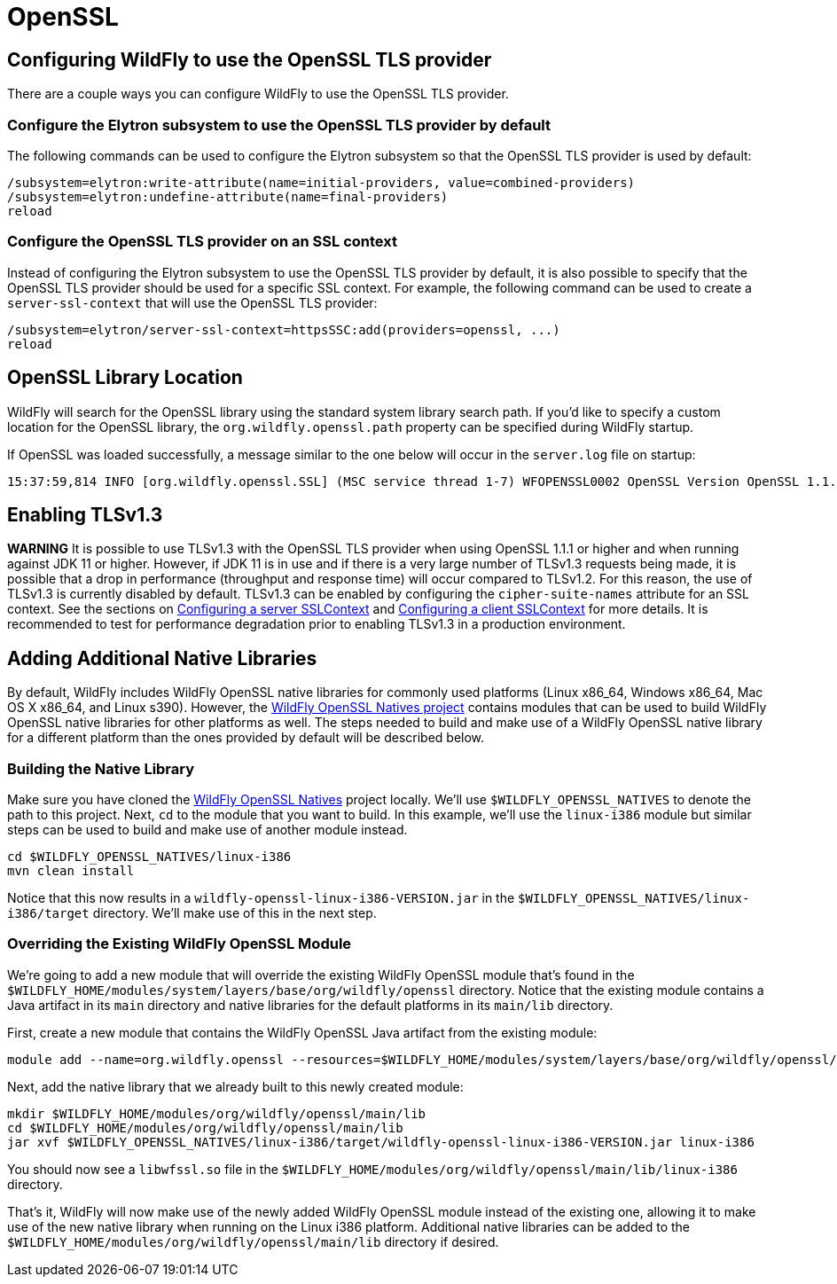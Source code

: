 [[OpenSSL]]
= OpenSSL

[[configuring-WildFly-to-use-the-OpenSSL-TLS-provider]]
== Configuring WildFly to use the OpenSSL TLS provider

There are a couple ways you can configure WildFly to use the OpenSSL TLS provider.

[[configure-the-Elytron-subsystem-to-use-the-OpenSSL-TLS-provider-by-default]]
=== Configure the Elytron subsystem to use the OpenSSL TLS provider by default

The following commands can be used to configure the Elytron subsystem so that the OpenSSL TLS
provider is used by default:

[source,options="nowrap"]
----
/subsystem=elytron:write-attribute(name=initial-providers, value=combined-providers)
/subsystem=elytron:undefine-attribute(name=final-providers)
reload
----

[[configure-the-OpenSSL-TLS-provider-on-an-SSL-context]]
=== Configure the OpenSSL TLS provider on an SSL context

Instead of configuring the Elytron subsystem to use the OpenSSL TLS provider by default,
it is also possible to specify that the OpenSSL TLS provider should be used for a specific
SSL context. For example, the following command can be used to create a `server-ssl-context`
that will use the OpenSSL TLS provider:

[source,options="nowrap"]
----
/subsystem=elytron/server-ssl-context=httpsSSC:add(providers=openssl, ...)
reload
----

== OpenSSL Library Location

WildFly will search for the OpenSSL library using the standard system library search path. If you'd like to specify a
custom location for the OpenSSL library, the `org.wildfly.openssl.path` property can be specified during WildFly startup.

If OpenSSL was loaded successfully, a message similar to the one below will occur in the `server.log` file on startup:

[source,options="nowrap"]
----
15:37:59,814 INFO [org.wildfly.openssl.SSL] (MSC service thread 1-7) WFOPENSSL0002 OpenSSL Version OpenSSL 1.1.1d FIPS  10 Sep 2019
----

[[enabling-TLSv1.3]]
== Enabling TLSv1.3

*WARNING* It is possible to use TLSv1.3 with the OpenSSL TLS provider when using OpenSSL 1.1.1 or higher and
when running against JDK 11 or higher. However, if JDK 11 is in use and if there is a very large number of
TLSv1.3 requests being made, it is possible that a drop in performance (throughput and response time) will occur
compared to TLSv1.2. For this reason, the use of TLSv1.3 is currently disabled by default. TLSv1.3 can be enabled
by configuring the `cipher-suite-names` attribute for an SSL context. See the sections on
<<configuring-a-server-sslcontext,Configuring a server SSLContext>> and
<<configuring-a-client-sslcontext,Configuring a client SSLContext>> for more details. It is recommended to test
for performance degradation prior to enabling TLSv1.3 in a production environment.

[[adding-additional-native-libraries]]
== Adding Additional Native Libraries

By default, WildFly includes WildFly OpenSSL native libraries for commonly used platforms (Linux x86_64, Windows x86_64,
Mac OS X x86_64, and Linux s390). However, the https://github.com/wildfly-security/wildfly-openssl-natives[WildFly OpenSSL Natives project]
contains modules that can be used to build WildFly OpenSSL native libraries for other platforms as well. The steps needed to build and make
use of a WildFly OpenSSL native library for a different platform than the ones provided by default will be described below.

[[building-the-native-library]]
=== Building the Native Library

Make sure you have cloned the https://github.com/wildfly-security/wildfly-openssl-natives[WildFly OpenSSL Natives] project
locally. We'll use `$WILDFLY_OPENSSL_NATIVES` to denote the path to this project. Next, `cd` to the module that you want
to build. In this example, we'll use the `linux-i386` module but similar steps can be used to build and make use of another
module instead.

[source,shell]
----
cd $WILDFLY_OPENSSL_NATIVES/linux-i386
mvn clean install
----

Notice that this now results in a `wildfly-openssl-linux-i386-VERSION.jar` in the `$WILDFLY_OPENSSL_NATIVES/linux-i386/target` directory.
We'll make use of this in the next step.

[[overriding-the-existing-WildFly-OpenSSL-module]]
=== Overriding the Existing WildFly OpenSSL Module

We're going to add a new module that will override the existing WildFly OpenSSL module that's found in the
`$WILDFLY_HOME/modules/system/layers/base/org/wildfly/openssl` directory. Notice that the existing module
contains a Java artifact in its `main` directory and native libraries for the default platforms in its
`main/lib` directory.

First, create a new module that contains the WildFly OpenSSL Java artifact from the existing module:

[source,shell]
----
module add --name=org.wildfly.openssl --resources=$WILDFLY_HOME/modules/system/layers/base/org/wildfly/openssl/main/wildfly-openssl-java-VERSION.jar --dependencies=java.logging,jdk.unsupported
----

Next, add the native library that we already built to this newly created module:

[source,shell]
----
mkdir $WILDFLY_HOME/modules/org/wildfly/openssl/main/lib
cd $WILDFLY_HOME/modules/org/wildfly/openssl/main/lib
jar xvf $WILDFLY_OPENSSL_NATIVES/linux-i386/target/wildfly-openssl-linux-i386-VERSION.jar linux-i386
----

You should now see a `libwfssl.so` file in the `$WILDFLY_HOME/modules/org/wildfly/openssl/main/lib/linux-i386` directory.

That's it, WildFly will now make use of the newly added WildFly OpenSSL module instead of the existing one,
allowing it to make use of the new native library when running on the Linux i386 platform. Additional
native libraries can be added to the `$WILDFLY_HOME/modules/org/wildfly/openssl/main/lib` directory
if desired.
